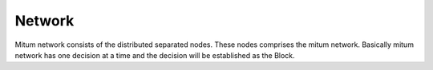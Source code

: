 ============================================================
Network
============================================================

Mitum network consists of the distributed separated nodes. These nodes comprises the mitum network. Basically mitum network has one decision at a time and the decision will  be established as the Block.
